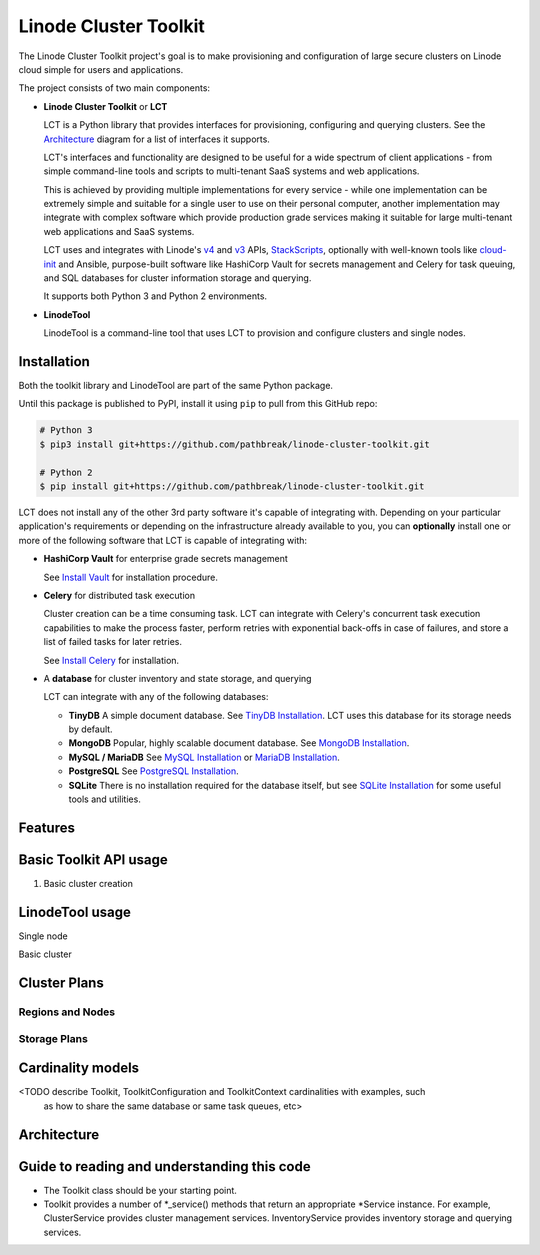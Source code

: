 ======================
Linode Cluster Toolkit
======================

The Linode Cluster Toolkit project's goal is to make provisioning and
configuration of large secure clusters on Linode cloud simple for users and 
applications. 

The project consists of two main components:

+ **Linode Cluster Toolkit** or **LCT**
  
  LCT is a Python library that provides interfaces for provisioning,  
  configuring and querying clusters. See the `Architecture`_ diagram for
  a list of interfaces it supports.
  
  LCT's interfaces and functionality are designed to be useful for a wide spectrum
  of client applications - from simple command-line tools and scripts to 
  multi-tenant SaaS systems and web applications. 
  
  This is achieved by providing multiple implementations for every service - 
  while one implementation can be extremely simple and suitable for a single user 
  to use on their personal computer, another implementation may integrate
  with complex software which provide production grade services making it suitable
  for large multi-tenant web applications and SaaS systems.
  
  LCT uses and integrates with Linode's v4_ and v3_ APIs, StackScripts_,
  optionally with well-known tools like cloud-init_ and Ansible, 
  purpose-built software like HashiCorp Vault for secrets management and 
  Celery for task queuing, and SQL databases for cluster information 
  storage and querying.  

  It supports both Python 3 and Python 2 environments.
  

+ **LinodeTool**

  LinodeTool is a command-line tool that uses LCT to provision and configure
  clusters and single nodes. 


Installation
============
Both the toolkit library and LinodeTool are part of the same Python package.

Until this package is published to PyPI, install it using ``pip`` to pull 
from this GitHub repo:

.. code:: bash

    # Python 3
    $ pip3 install git+https://github.com/pathbreak/linode-cluster-toolkit.git

    # Python 2
    $ pip install git+https://github.com/pathbreak/linode-cluster-toolkit.git
    
    
LCT does not install any of the other 3rd party software it's capable of 
integrating with. Depending on your particular application's requirements
or depending on the infrastructure already available to you, 
you can **optionally** install one or more of the following software that
LCT is capable of integrating with:

+ **HashiCorp Vault** for enterprise grade secrets management

  See `Install Vault`_ for installation procedure.
  
+ **Celery** for distributed task execution

  Cluster creation can be a time consuming task. LCT can integrate with
  Celery's concurrent task execution capabilities to make the process
  faster, perform retries with exponential back-offs in case of failures,
  and store a list of failed tasks for later retries.
  
  See `Install Celery`_ for installation.
  
+ A **database** for cluster inventory and state storage, and querying

  LCT can integrate with any of the following databases:
  
  - **TinyDB**
    A simple document database. See `TinyDB Installation`_. LCT uses this
    database for its storage needs by default.
    
  - **MongoDB**
    Popular, highly scalable document database. See `MongoDB Installation`_.
    
  - **MySQL / MariaDB**
    See `MySQL Installation`_ or `MariaDB Installation`_.
    
  - **PostgreSQL**
    See `PostgreSQL Installation`_.
    
  - **SQLite**
    There is no installation required for the database itself, but 
    see `SQLite Installation`_ for some useful tools and utilities.


Features
========





Basic Toolkit API usage
=======================
1. Basic cluster creation

.. code:: python
    from lct import Toolkit, ToolkitContext
    from lct.clusters.clusterplan import ClusterPlan

    # Create a toolkit configuration to configure the 
    # providers the toolkit uses for providing its services.
    # An empty configuration makes the toolkit select the simplest behavior
    # for all services - secrets are handled by the simple secrets provider,
    # cluster state and inventories are stored to local filesystem as JSON files
    # via TinyDB, tasks are executed by a simple sequential or multithreaded
    # queue.
    tkconf = {}
    tk = Toolkit(tkconf)

    # Create a ToolkitContext to specify the application and customer context
    # for any cluster operaiton. This is primarily stored as the context for
    # storing cluster state and inventory information.
    tkctx = ToolkitContext('testapp', 'me')

    # Specify a cluster plan. This can be a simple dict or loaded from a YAML or JSON file. 
    plandict = {
        'name' : 'testcluster',
        'regions': [
            {
                'region' : 'us-east-1a',
                'nodes' : [
                    {
                        'name': 'nodeplan1',
                        'type': 'Linode 1024',
                        'count': 2,
                        'distribution' : 'linode/ubuntu16.04lts'
                    }
                ]
            }
        ]
    }
    plan = ClusterPlan(plandict)

    tk.cluster_service().create_cluster(tkctx, plan, 'My First Cluster', 'mycluster1')



LinodeTool usage
=======================

Single node

Basic cluster


Cluster Plans
=============

Regions and Nodes
^^^^^^^^^^^^^^^^^

Storage Plans
^^^^^^^^^^^^^


Cardinality models
==================

<TODO describe Toolkit, ToolkitConfiguration and ToolkitContext cardinalities with examples, such
 as how to share the same database or same task queues, etc>


Architecture
============
 
Guide to reading and understanding this code
============================================

+ The Toolkit class should be your starting point.

+ Toolkit provides a number of *_service() methods that return an appropriate *Service instance.
  For example, ClusterService provides cluster management services. 
  InventoryService provides inventory storage and querying services.



.. _v4: https://developers.linode.com/v4/introduction
.. _v3: https://www.linode.com/api  
.. _StackScripts: https://www.linode.com/stackscripts
.. _cloud-init: https://cloud-init.io/
.. _`Install Vault`: https://www.vaultproject.io/docs/install/index.html
.. _`Install Celery`: http://www.celeryproject.org/install/
.. _`TinyDB Installation`: https://tinydb.readthedocs.io/en/latest/getting-started.html#installing-tinydb
.. _`MongoDB Installation`: https://docs.mongodb.com/manual/installation/
.. _`MySQL Installation`: https://dev.mysql.com/downloads/
.. _`MariaDB Installation`: https://mariadb.com/kb/en/mariadb/getting-installing-and-upgrading-mariadb/
.. _`PostgreSQL Installation`: https://www.postgresql.org/download/
.. _`SQLite Installation`: https://www.sqlite.org/download.html
